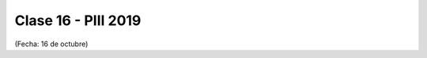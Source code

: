 .. -*- coding: utf-8 -*-

.. _rcs_subversion:

Clase 16 - PIII 2019
====================
(Fecha: 16 de octubre)

